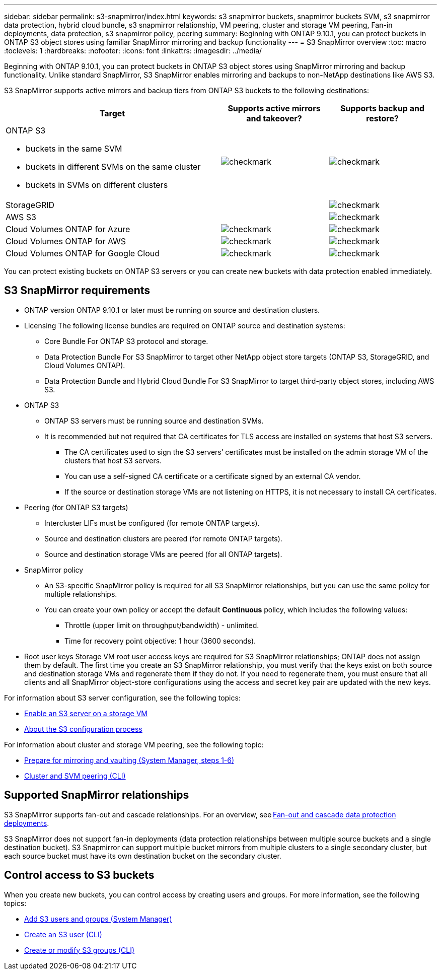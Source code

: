 ---
sidebar: sidebar
permalink: s3-snapmirror/index.html
keywords: s3 snapmirror buckets, snapmirror buckets SVM, s3 snapmirror data protection, hybrid cloud bundle, s3 snapmirror relationship, VM peering, cluster and storage VM peering, Fan-in deployments, data protection, s3 snapmirror policy, peering
summary: Beginning with ONTAP 9.10.1, you can protect buckets in ONTAP S3 object stores using familiar SnapMirror mirroring and backup functionality
---
= S3 SnapMirror overview
:toc: macro
:toclevels: 1
:hardbreaks:
:nofooter:
:icons: font
:linkattrs:
:imagesdir: ../media/

[.lead]
Beginning with ONTAP 9.10.1, you can protect buckets in ONTAP S3 object stores using SnapMirror mirroring and backup functionality. Unlike standard SnapMirror, S3 SnapMirror enables mirroring and backups to non-NetApp destinations like AWS S3.

S3 SnapMirror supports active mirrors and backup tiers from ONTAP S3 buckets to the following destinations:

[cols=3*,options="header",cols="50,25,25"]
|===
| Target
| Supports active mirrors and takeover?
| Supports backup and restore?
a| ONTAP S3

* buckets in the same SVM
* buckets in different SVMs on the same cluster
* buckets in SVMs on different clusters

| image:status-enabled-perf-config.gif[checkmark]
| image:status-enabled-perf-config.gif[checkmark] | StorageGRID
|  | image:status-enabled-perf-config.gif[checkmark]
| AWS S3 |  | image:status-enabled-perf-config.gif[checkmark]
| Cloud Volumes ONTAP for Azure 
| image:status-enabled-perf-config.gif[checkmark]
| image:status-enabled-perf-config.gif[checkmark]
| Cloud Volumes ONTAP for AWS 
| image:status-enabled-perf-config.gif[checkmark]
| image:status-enabled-perf-config.gif[checkmark]
| Cloud Volumes ONTAP for Google Cloud  
| image:status-enabled-perf-config.gif[checkmark]
| image:status-enabled-perf-config.gif[checkmark]
|===

You can protect existing buckets on ONTAP S3 servers or you can create new buckets with data protection enabled immediately.

== S3 SnapMirror requirements

* ONTAP version
ONTAP 9.10.1 or later must be running on source and destination clusters.
* Licensing
The following license bundles are required on ONTAP source and destination systems:
** Core Bundle
For ONTAP S3 protocol and storage.
** Data Protection Bundle
For S3 SnapMirror to target other NetApp object store targets (ONTAP S3, StorageGRID, and Cloud Volumes ONTAP).
** Data Protection Bundle and Hybrid Cloud Bundle
For S3 SnapMirror to target third-party object stores, including AWS S3.
* 	ONTAP S3
** ONTAP S3 servers must be running source and destination SVMs.
** It is recommended but not required that CA certificates for TLS access are installed on systems that host S3 servers.
*** The CA certificates used to sign the S3 servers’ certificates must be installed on the admin storage VM of the clusters that host S3 servers.
*** You can use a self-signed CA certificate or a certificate signed by an external CA vendor.
*** If the source or destination storage VMs are not listening on HTTPS, it is not necessary to install CA certificates.
* Peering (for ONTAP S3 targets)
** Intercluster LIFs must be configured (for remote ONTAP targets).
** Source and destination clusters are peered (for remote ONTAP targets).
** Source and destination storage VMs are peered (for all ONTAP targets).
* SnapMirror policy
** An S3-specific SnapMirror policy is required for all S3 SnapMirror relationships, but you can use the same policy for multiple relationships.
** You can create your own policy or accept the default *Continuous* policy, which includes the following values:
*** Throttle (upper limit on throughput/bandwidth) - unlimited.
*** Time for recovery point objective: 1 hour (3600 seconds).
* Root user keys
Storage VM root user access keys are required for S3 SnapMirror relationships; ONTAP does not assign them by default. The first time you create an S3 SnapMirror relationship, you must verify that the keys exist on both source and destination storage VMs and regenerate them if they do not. If you need to regenerate them, you must ensure that all clients and all SnapMirror object-store configurations using the access and secret key pair are updated with the new keys.

For information about S3 server configuration, see the following topics:

* link:../task_object_provision_enable_s3_server.html[Enable an S3 server on a storage VM]
* link:../s3-config/index.html[About the S3 configuration process]

For information about cluster and storage VM peering, see the following topic:

* link:../task_dp_prepare_mirror.html[Prepare for mirroring and vaulting (System Manager, steps 1-6)]
* link:../peering/index.html[Cluster and SVM peering (CLI)]

== Supported SnapMirror relationships

S3 SnapMirror supports fan-out and cascade relationships. For an overview, see link:../data-protection/supported-deployment-config-concept.html[Fan-out and cascade data protection deployments]. 

S3 SnapMirror does not support fan-in deployments (data protection relationships between multiple source buckets and a single destination bucket). S3 Snapmirror can support multiple bucket mirrors from multiple clusters to a single secondary cluster, but each source bucket must have its own destination bucket on the secondary cluster. 

== Control access to S3 buckets 

When you create new buckets, you can control access by creating users and groups. For more information, see the following topics:

* link:../task_object_provision_add_s3_users_groups.html[Add S3 users and groups (System Manager)]
* link:../s3-config/create-s3-user-task.html[Create an S3 user (CLI)]
* link:../s3-config/create-modify-groups-task.html[Create or modify S3 groups (CLI)]


// 2023 Sept 29, Git Issue 1120
// 2023-06-01, ontap-issues-938
// 2022-07-01, BURT 1489306
// 2021-11-02, Jira IE-412
